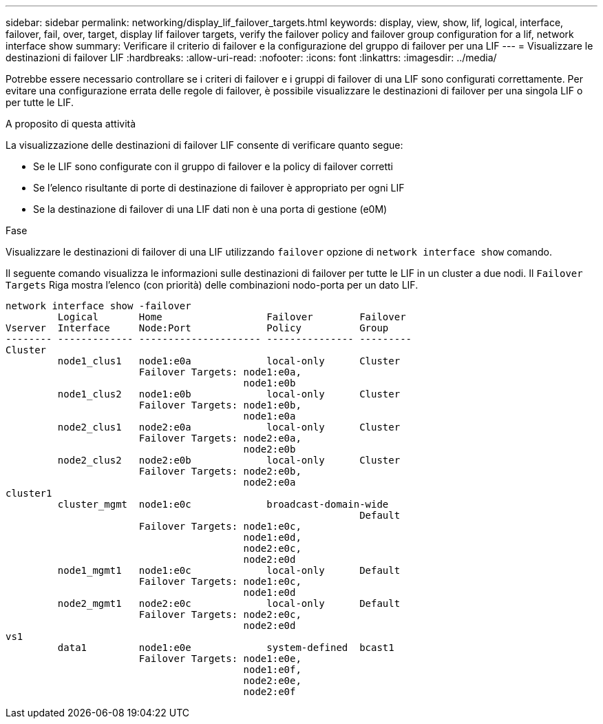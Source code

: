 ---
sidebar: sidebar 
permalink: networking/display_lif_failover_targets.html 
keywords: display, view, show, lif, logical, interface, failover, fail, over, target, display lif failover targets, verify the failover policy and failover group configuration for a lif, network interface show 
summary: Verificare il criterio di failover e la configurazione del gruppo di failover per una LIF 
---
= Visualizzare le destinazioni di failover LIF
:hardbreaks:
:allow-uri-read: 
:nofooter: 
:icons: font
:linkattrs: 
:imagesdir: ../media/


[role="lead"]
Potrebbe essere necessario controllare se i criteri di failover e i gruppi di failover di una LIF sono configurati correttamente. Per evitare una configurazione errata delle regole di failover, è possibile visualizzare le destinazioni di failover per una singola LIF o per tutte le LIF.

.A proposito di questa attività
La visualizzazione delle destinazioni di failover LIF consente di verificare quanto segue:

* Se le LIF sono configurate con il gruppo di failover e la policy di failover corretti
* Se l'elenco risultante di porte di destinazione di failover è appropriato per ogni LIF
* Se la destinazione di failover di una LIF dati non è una porta di gestione (e0M)


.Fase
Visualizzare le destinazioni di failover di una LIF utilizzando `failover` opzione di `network interface show` comando.

Il seguente comando visualizza le informazioni sulle destinazioni di failover per tutte le LIF in un cluster a due nodi. Il `Failover` `Targets` Riga mostra l'elenco (con priorità) delle combinazioni nodo-porta per un dato LIF.

....
network interface show -failover
         Logical       Home                  Failover        Failover
Vserver  Interface     Node:Port             Policy          Group
-------- ------------- --------------------- --------------- ---------
Cluster
         node1_clus1   node1:e0a             local-only      Cluster
                       Failover Targets: node1:e0a,
                                         node1:e0b
         node1_clus2   node1:e0b             local-only      Cluster
                       Failover Targets: node1:e0b,
                                         node1:e0a
         node2_clus1   node2:e0a             local-only      Cluster
                       Failover Targets: node2:e0a,
                                         node2:e0b
         node2_clus2   node2:e0b             local-only      Cluster
                       Failover Targets: node2:e0b,
                                         node2:e0a
cluster1
         cluster_mgmt  node1:e0c             broadcast-domain-wide
                                                             Default
                       Failover Targets: node1:e0c,
                                         node1:e0d,
                                         node2:e0c,
                                         node2:e0d
         node1_mgmt1   node1:e0c             local-only      Default
                       Failover Targets: node1:e0c,
                                         node1:e0d
         node2_mgmt1   node2:e0c             local-only      Default
                       Failover Targets: node2:e0c,
                                         node2:e0d
vs1
         data1         node1:e0e             system-defined  bcast1
                       Failover Targets: node1:e0e,
                                         node1:e0f,
                                         node2:e0e,
                                         node2:e0f
....